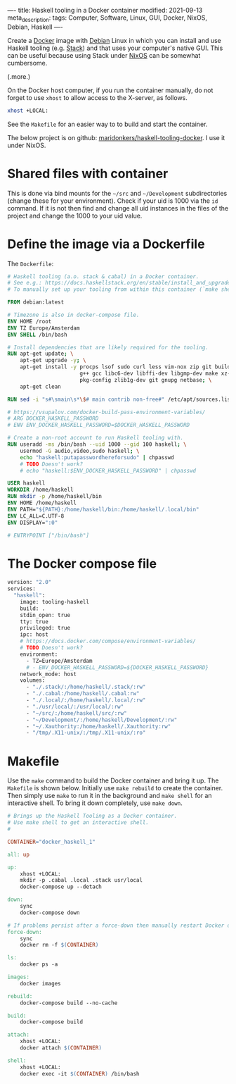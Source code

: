 ----
title: Haskell tooling in a Docker container
modified: 2021-09-13
meta_description: 
tags: Computer, Software, Linux, GUI, Docker, NixOS, Debian, Haskell
----

#+OPTIONS: ^:nil

Create a [[https://www.docker.com/][Docker]] image with [[https://www.debian.org/][Debian]] Linux in which you can install and use Haskell tooling (e.g. [[https://docs.haskellstack.org/en/stable/install_and_upgrade/][Stack]]) and that uses your computer's native GUI. This can be useful because using Stack under [[https://nixos.org/][NixOS]] can be somewhat cumbersome.

(.more.)

On the Docker host computer, if you run the container manually, do not forget to use =xhost= to allow access to the X-server, as follows.
#+BEGIN_SRC sh
xhost +LOCAL:
#+END_SRC
See the =Makefile= for an easier way to to build and start the container.

The below project is on github: [[https://github.com/maridonkers/haskell-tooling-docker][maridonkers/haskell-tooling-docker]]. I use it under NixOS.

* Shared files with container
This is done via bind mounts for the =~/src= and =~/Development= subdirectories (change these for your environment). Check if your uid is 1000 via the =id= command. If it is not then find and change all uid instances in the files of the project and change the 1000 to your uid value.

* Define the image via a Dockerfile
   :PROPERTIES:
   :CUSTOM_ID: define-the-image-via-a-dockerfile
   :END:

The =Dockerfile=:

#+BEGIN_SRC dockerfile
  # Haskell tooling (a.o. stack & cabal) in a Docker container.
  # See e.g.: https://docs.haskellstack.org/en/stable/install_and_upgrade/
  # To manually set up your tooling from within this container (`make shell`).

  FROM debian:latest

  # Timezone is also in docker-compose file.
  ENV HOME /root
  ENV TZ Europe/Amsterdam
  ENV SHELL /bin/bash

  # Install dependencies that are likely required for the tooling.
  RUN apt-get update; \
      apt-get upgrade -y; \
      apt-get install -y procps lsof sudo curl less vim-nox zip git build-essential \
                         g++ gcc libc6-dev libffi-dev libgmp-dev make xz-utils \
                         pkg-config zlib1g-dev git gnupg netbase; \
      apt-get clean

  RUN sed -i "s#\smain\s*\$# main contrib non-free#" /etc/apt/sources.list

  # https://vsupalov.com/docker-build-pass-environment-variables/
  # ARG DOCKER_HASKELL_PASSWORD
  # ENV ENV_DOCKER_HASKELL_PASSWORD=$DOCKER_HASKELL_PASSWORD

  # Create a non-root account to run Haskell tooling with.
  RUN useradd -ms /bin/bash --uid 1000 --gid 100 haskell; \
      usermod -G audio,video,sudo haskell; \
      echo "haskell:putapasswordhereforsudo" | chpasswd
      # TODO Doesn't work?
      # echo "haskell:$ENV_DOCKER_HASKELL_PASSWORD" | chpasswd

  USER haskell
  WORKDIR /home/haskell
  RUN mkdir -p /home/haskell/bin
  ENV HOME /home/haskell
  ENV PATH="${PATH}:/home/haskell/bin:/home/haskell/.local/bin"
  ENV LC_ALL=C.UTF-8
  ENV DISPLAY=":0"

  # ENTRYPOINT ["/bin/bash"]
#+END_SRC

* The Docker compose file
   :PROPERTIES:
   :CUSTOM_ID: the-docker-compose-file
   :END:

#+BEGIN_SRC dockerfile
  version: "2.0"
  services:
    "haskell":
      image: tooling-haskell
      build: .
      stdin_open: true
      tty: true
      privileged: true
      ipc: host
      # https://docs.docker.com/compose/environment-variables/
      # TODO Doesn't work?
      environment:
        - TZ=Europe/Amsterdam
        # - ENV_DOCKER_HASKELL_PASSWORD=${DOCKER_HASKELL_PASSWORD}
      network_mode: host
      volumes:
        - "./.stack/:/home/haskell/.stack/:rw"
        - "./.cabal:/home/haskell/.cabal:rw"
        - "./.local/:/home/haskell/.local/:rw"
        - "./usr/local/:/usr/local/:rw"
        - "~/src/:/home/haskell/src/:rw"
        - "~/Development/:/home/haskell/Development/:rw"
        - "~/.Xauthority:/home/haskell/.Xauthority:rw"
        - "/tmp/.X11-unix/:/tmp/.X11-unix/:ro"
#+END_SRC

* Makefile
   :PROPERTIES:
   :CUSTOM_ID: compose-up
   :END:

Use the =make= command to build the Docker container and bring it up. The =Makefile= is shown below. Initially use =make rebuild= to create the container. Then simply use =make= to run it in the background and =make shell= for an interactive shell. To bring it down completely, use =make down=.

#+BEGIN_SRC makefile
# Brings up the Haskell Tooling as a Docker container.
# Use make shell to get an interactive shell.
#

CONTAINER="docker_haskell_1"

all: up 

up:
	xhost +LOCAL:
	mkdir -p .cabal .local .stack usr/local
	docker-compose up --detach

down:
	sync
	docker-compose down

# If problems persist after a force-down then manually restart Docker daemon.
force-down:
	sync
	docker rm -f $(CONTAINER)

ls:
	docker ps -a

images:
	docker images

rebuild:
	docker-compose build --no-cache

build:
	docker-compose build

attach:
	xhost +LOCAL:
	docker attach $(CONTAINER)

shell:
	xhost +LOCAL:
	docker exec -it $(CONTAINER) /bin/bash
#+END_SRC
